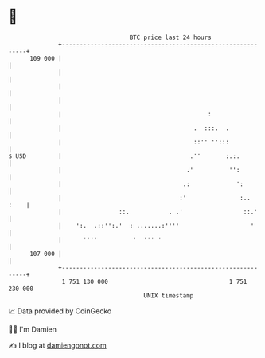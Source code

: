 * 👋

#+begin_example
                                     BTC price last 24 hours                    
                 +------------------------------------------------------------+ 
         109 000 |                                                            | 
                 |                                                            | 
                 |                                                            | 
                 |                                                            | 
                 |                                         :                  | 
                 |                                     .  :::.  .             | 
                 |                                     ::'' '':::             | 
   $ USD         |                                    .''       :.:.          | 
                 |                                   .'          '':          | 
                 |                                  .:             ':         | 
                 |                                 :'               :..  :    | 
                 |                ::.           . .'                 ::.'     | 
                 |    ':.  .::'':.'  : .......:''''                    '      | 
                 |      ''''          '  ''' '                                | 
         107 000 |                                                            | 
                 +------------------------------------------------------------+ 
                  1 751 130 000                                  1 751 230 000  
                                         UNIX timestamp                         
#+end_example
📈 Data provided by CoinGecko

🧑‍💻 I'm Damien

✍️ I blog at [[https://www.damiengonot.com][damiengonot.com]]
